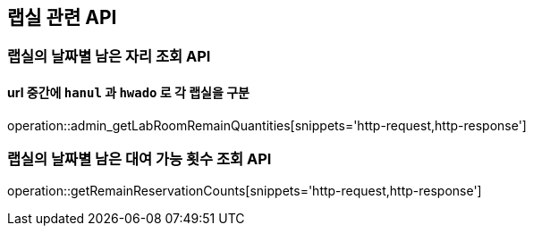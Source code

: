 == 랩실 관련 API

=== 랩실의 날짜별 남은 자리 조회 API

==== url 중간에 `hanul` 과 `hwado` 로 각 랩실을 구분

operation::admin_getLabRoomRemainQuantities[snippets='http-request,http-response']

=== 랩실의 날짜별 남은 대여 가능 횟수 조회 API

operation::getRemainReservationCounts[snippets='http-request,http-response']